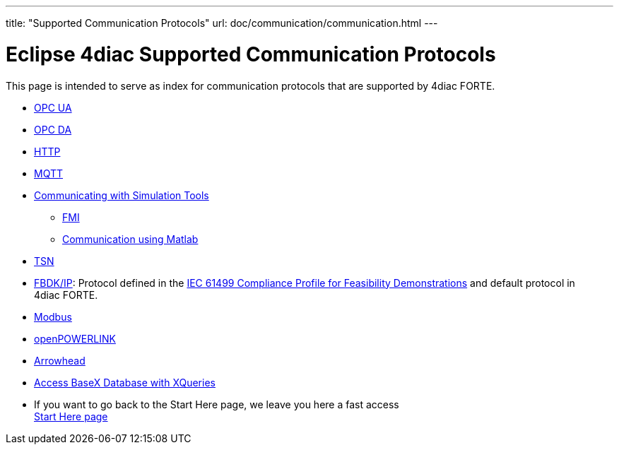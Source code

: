 ---
title: "Supported Communication Protocols"
url: doc/communication/communication.html
---

=  Eclipse 4diac Supported Communication Protocols

This page is intended to serve as index for communication protocols that
are supported by 4diac FORTE.

* xref:opcUA.adoc[OPC UA]
* xref:opcDA.adoc[OPC DA]
* xref:http.adoc[HTTP]
* xref:mqttPaho.adoc[MQTT]
* xref:simulation.adoc[Communicating with Simulation Tools]
** xref:simulation.adoc#fmi[FMI]
** xref:simulation.adoc#matlab[Communication using Matlab]
* xref:tsn.adoc[TSN]
* xref:fbdkip.adoc[FBDK/IP]: Protocol defined in the https://holobloc.com/doc/ita/index.htm[IEC 61499 Compliance Profile for Feasibility Demonstrations] and default protocol in 4diac FORTE.
* xref:modbus.adoc[Modbus]
* xref:openPOWERLINK.adoc[openPOWERLINK]
* xref:arrowhead.adoc[Arrowhead]
* xref:xqueries.adoc[Access BaseX Database with XQueries]

* If you want to go back to the Start Here page, we leave you here a fast access +
xref:../doc_overview.adoc[Start Here page]